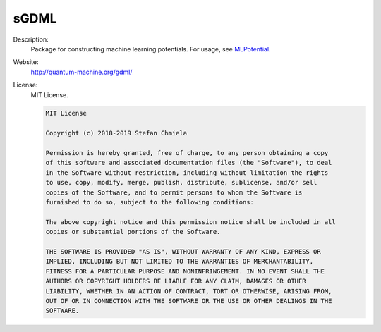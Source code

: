 sGDML
-----

Description: 
   Package for constructing machine learning potentials. For usage, see `MLPotential <../MLPotential/index.html>`__.

Website: 
   `<http://quantum-machine.org/gdml/>`__

License: 
   MIT License.

   .. code-block:: none

      MIT License
      
      Copyright (c) 2018-2019 Stefan Chmiela
      
      Permission is hereby granted, free of charge, to any person obtaining a copy
      of this software and associated documentation files (the "Software"), to deal
      in the Software without restriction, including without limitation the rights
      to use, copy, modify, merge, publish, distribute, sublicense, and/or sell
      copies of the Software, and to permit persons to whom the Software is
      furnished to do so, subject to the following conditions:
      
      The above copyright notice and this permission notice shall be included in all
      copies or substantial portions of the Software.
      
      THE SOFTWARE IS PROVIDED "AS IS", WITHOUT WARRANTY OF ANY KIND, EXPRESS OR
      IMPLIED, INCLUDING BUT NOT LIMITED TO THE WARRANTIES OF MERCHANTABILITY,
      FITNESS FOR A PARTICULAR PURPOSE AND NONINFRINGEMENT. IN NO EVENT SHALL THE
      AUTHORS OR COPYRIGHT HOLDERS BE LIABLE FOR ANY CLAIM, DAMAGES OR OTHER
      LIABILITY, WHETHER IN AN ACTION OF CONTRACT, TORT OR OTHERWISE, ARISING FROM,
      OUT OF OR IN CONNECTION WITH THE SOFTWARE OR THE USE OR OTHER DEALINGS IN THE
      SOFTWARE.
